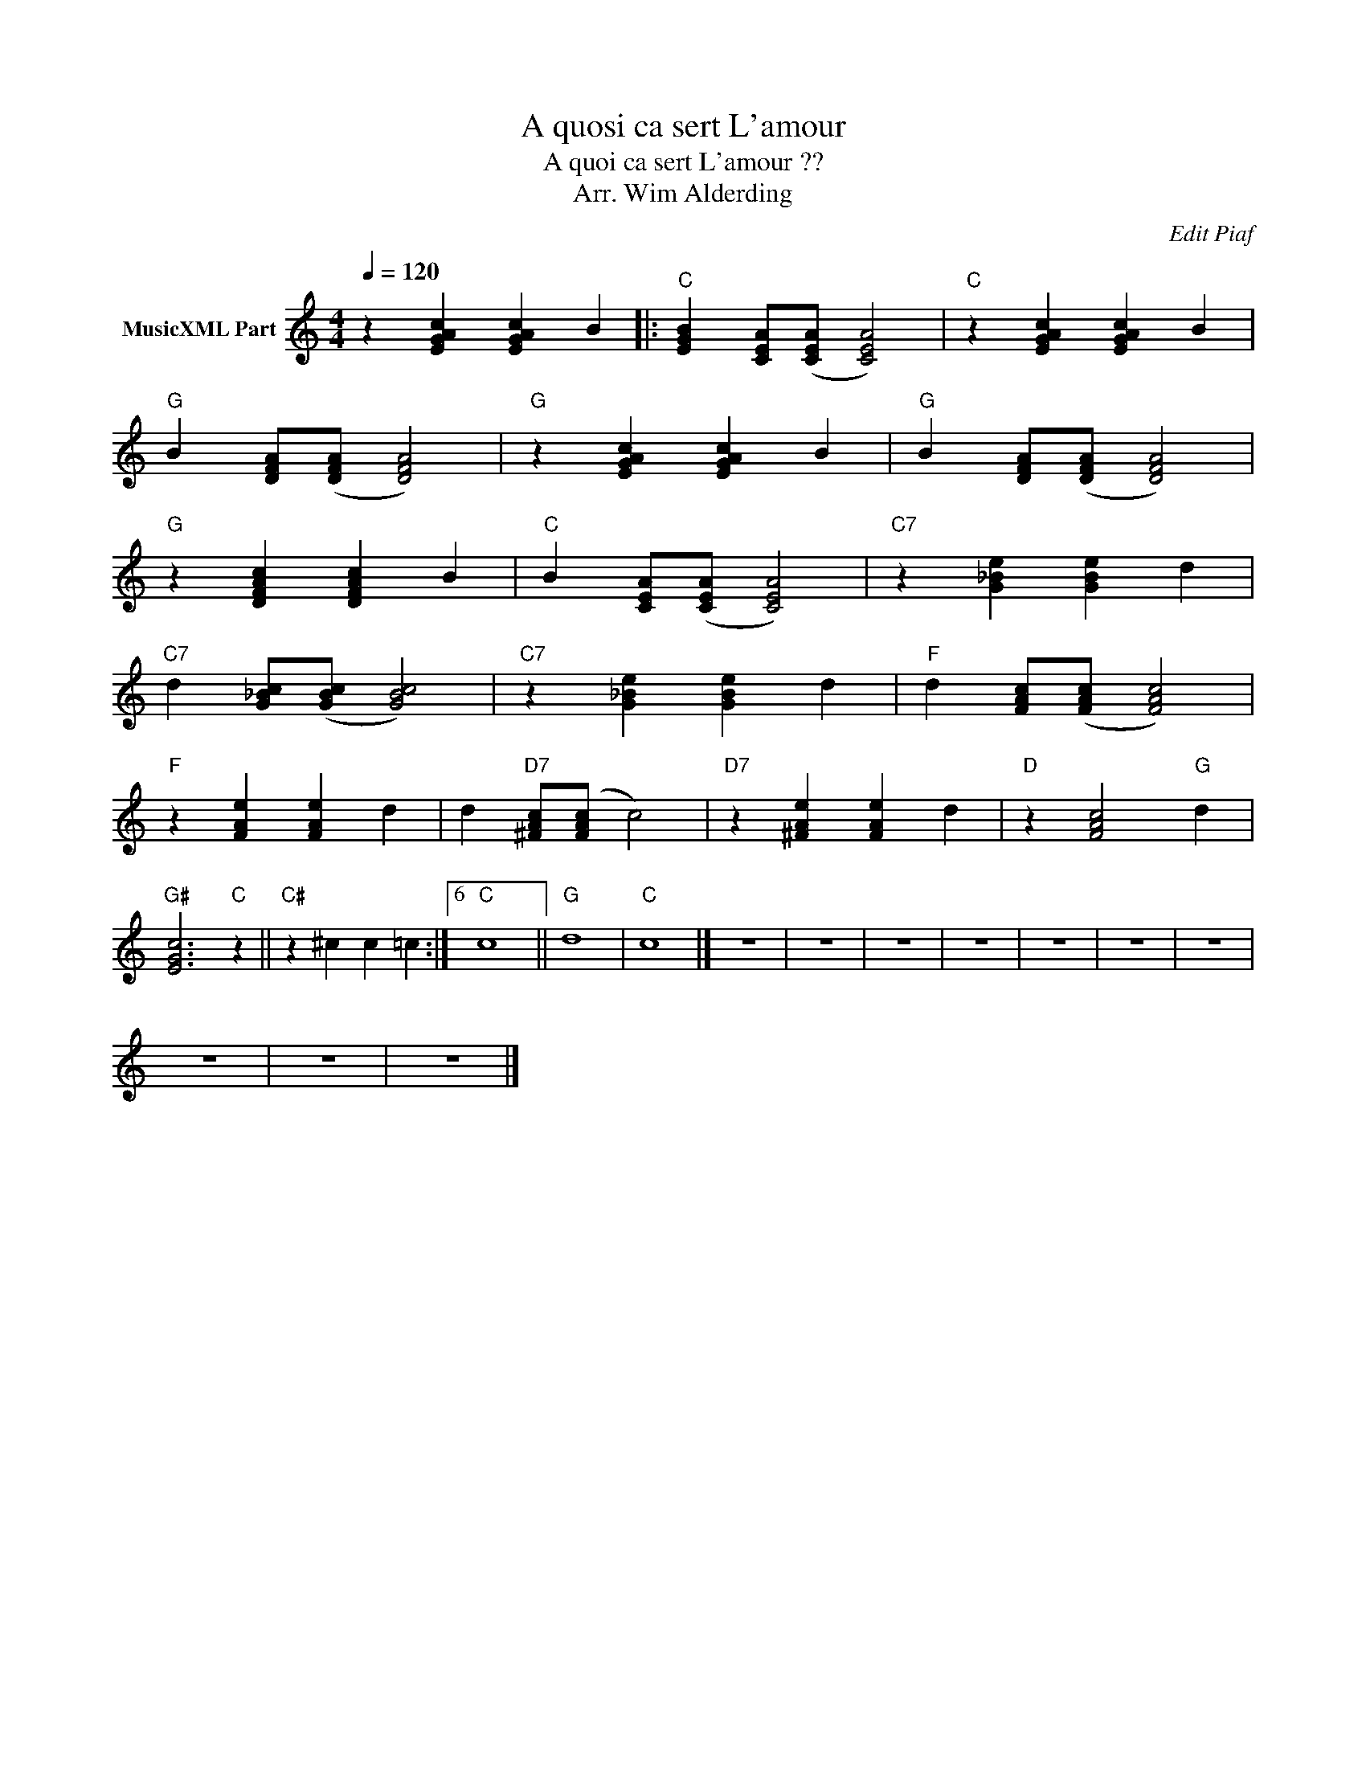 X:1
T:A quosi ca sert L'amour
T:A quoi ca sert L'amour ??
T:Arr. Wim Alderding
C:Edit Piaf
Z:All Rights Reserved
L:1/4
Q:1/4=120
M:4/4
K:C
V:1 treble nm="MusicXML Part"
%%MIDI program 4
%%MIDI control 7 102
%%MIDI control 10 64
V:1
 z [EGAc] [EGAc] B |:"C" [EGB] [CEA]/([CEA]/ [CEA]2) |"C" z [EGAc] [EGAc] B | %3
"G" B [DFA]/([DFA]/ [DFA]2) |"G" z [EGAc] [EGAc] B |"G" B [DFA]/([DFA]/ [DFA]2) | %6
"G" z [DFAc] [DFAc] B |"C" B [CEA]/([CEA]/ [CEA]2) |"C7" z [G_Be] [GBe] d | %9
"C7" d [G_Bc]/([GBc]/ [GBc]2) |"C7" z [G_Be] [GBe] d |"F" d [FAc]/([FAc]/ [FAc]2) | %12
"F" z [FAe] [FAe] d | d"D7" [^FAc]/([FAc]/ c2) |"D7" z [^FAe] [FAe] d |"D" z [FAc]2"G" d | %16
"G#" [EGc]3"C" z ||"C#" z ^c c =c :|6"C" c4 ||"G" d4 |"C" c4 |] z4 | z4 | z4 | z4 | z4 | z4 | z4 | %28
 z4 | z4 | z4 |] %31

